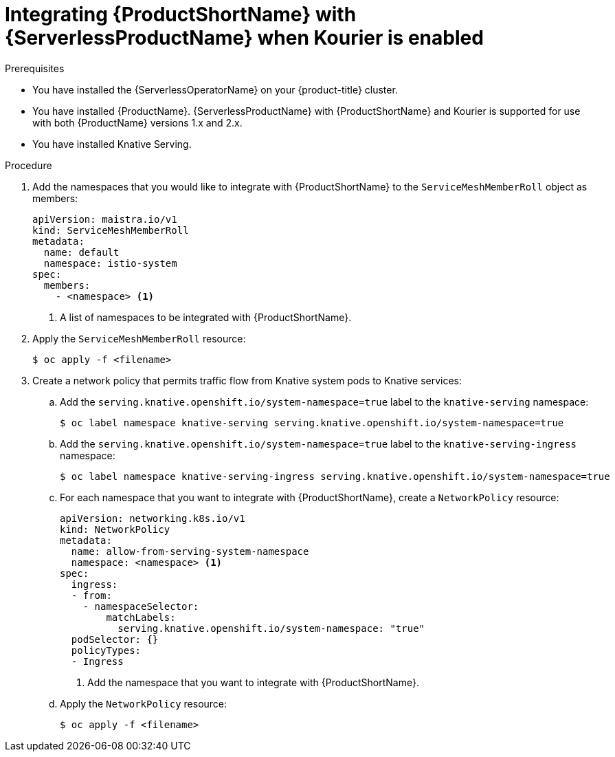 :_content-type: PROCEDURE
[id="serverless-ossm-setup-with-kourier_{context}"]
= Integrating {ProductShortName} with {ServerlessProductName} when Kourier is enabled

.Prerequisites

* You have installed the {ServerlessOperatorName} on your {product-title} cluster.
* You have installed {ProductName}. {ServerlessProductName} with {ProductShortName} and Kourier is supported for use with both {ProductName} versions 1.x and 2.x.
* You have installed Knative Serving.

.Procedure

. Add the namespaces that you would like to integrate with {ProductShortName} to the `ServiceMeshMemberRoll` object as members:
+
[source,yaml]
----
apiVersion: maistra.io/v1
kind: ServiceMeshMemberRoll
metadata:
  name: default
  namespace: istio-system
spec:
  members:
    - <namespace> <1>
----
<1> A list of namespaces to be integrated with {ProductShortName}.
. Apply the `ServiceMeshMemberRoll` resource:
+
[source,terminal]
----
$ oc apply -f <filename>
----
. Create a network policy that permits traffic flow from Knative system pods to Knative services:
.. Add the `serving.knative.openshift.io/system-namespace=true` label to the `knative-serving` namespace:
+
[source,terminal]
----
$ oc label namespace knative-serving serving.knative.openshift.io/system-namespace=true
----
.. Add the `serving.knative.openshift.io/system-namespace=true` label to the `knative-serving-ingress` namespace:
+
[source,terminal]
----
$ oc label namespace knative-serving-ingress serving.knative.openshift.io/system-namespace=true
----
.. For each namespace that you want to integrate with {ProductShortName}, create a `NetworkPolicy` resource:
+
[source,yaml]
----
apiVersion: networking.k8s.io/v1
kind: NetworkPolicy
metadata:
  name: allow-from-serving-system-namespace
  namespace: <namespace> <1>
spec:
  ingress:
  - from:
    - namespaceSelector:
        matchLabels:
          serving.knative.openshift.io/system-namespace: "true"
  podSelector: {}
  policyTypes:
  - Ingress
----
<1> Add the namespace that you want to integrate with {ProductShortName}.
.. Apply the `NetworkPolicy` resource:
+
[source,terminal]
----
$ oc apply -f <filename>
----
